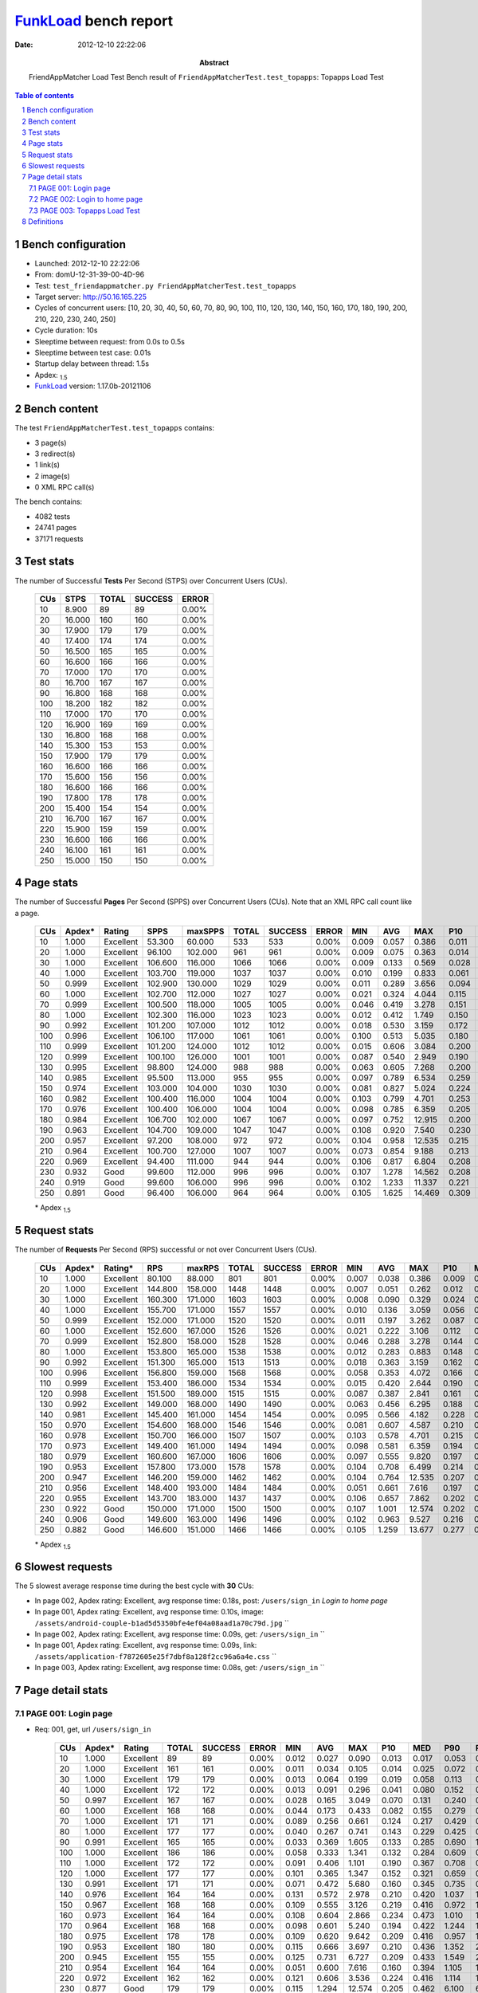 ======================
FunkLoad_ bench report
======================


:date: 2012-12-10 22:22:06
:abstract: FriendAppMatcher Load Test
           Bench result of ``FriendAppMatcherTest.test_topapps``: 
           Topapps Load Test

.. _FunkLoad: http://funkload.nuxeo.org/
.. sectnum::    :depth: 2
.. contents:: Table of contents
.. |APDEXT| replace:: \ :sub:`1.5`

Bench configuration
-------------------

* Launched: 2012-12-10 22:22:06
* From: domU-12-31-39-00-4D-96
* Test: ``test_friendappmatcher.py FriendAppMatcherTest.test_topapps``
* Target server: http://50.16.165.225
* Cycles of concurrent users: [10, 20, 30, 40, 50, 60, 70, 80, 90, 100, 110, 120, 130, 140, 150, 160, 170, 180, 190, 200, 210, 220, 230, 240, 250]
* Cycle duration: 10s
* Sleeptime between request: from 0.0s to 0.5s
* Sleeptime between test case: 0.01s
* Startup delay between thread: 1.5s
* Apdex: |APDEXT|
* FunkLoad_ version: 1.17.0b-20121106


Bench content
-------------

The test ``FriendAppMatcherTest.test_topapps`` contains: 

* 3 page(s)
* 3 redirect(s)
* 1 link(s)
* 2 image(s)
* 0 XML RPC call(s)

The bench contains:

* 4082 tests
* 24741 pages
* 37171 requests


Test stats
----------

The number of Successful **Tests** Per Second (STPS) over Concurrent Users (CUs).

 .. image:: tests.png

 ================== ================== ================== ================== ==================
                CUs               STPS              TOTAL            SUCCESS              ERROR
 ================== ================== ================== ================== ==================
                 10              8.900                 89                 89             0.00%
                 20             16.000                160                160             0.00%
                 30             17.900                179                179             0.00%
                 40             17.400                174                174             0.00%
                 50             16.500                165                165             0.00%
                 60             16.600                166                166             0.00%
                 70             17.000                170                170             0.00%
                 80             16.700                167                167             0.00%
                 90             16.800                168                168             0.00%
                100             18.200                182                182             0.00%
                110             17.000                170                170             0.00%
                120             16.900                169                169             0.00%
                130             16.800                168                168             0.00%
                140             15.300                153                153             0.00%
                150             17.900                179                179             0.00%
                160             16.600                166                166             0.00%
                170             15.600                156                156             0.00%
                180             16.600                166                166             0.00%
                190             17.800                178                178             0.00%
                200             15.400                154                154             0.00%
                210             16.700                167                167             0.00%
                220             15.900                159                159             0.00%
                230             16.600                166                166             0.00%
                240             16.100                161                161             0.00%
                250             15.000                150                150             0.00%
 ================== ================== ================== ================== ==================



Page stats
----------

The number of Successful **Pages** Per Second (SPPS) over Concurrent Users (CUs).
Note that an XML RPC call count like a page.

 .. image:: pages_spps.png
 .. image:: pages.png

 ================== ================== ================== ================== ================== ================== ================== ================== ================== ================== ================== ================== ================== ================== ==================
                CUs             Apdex*             Rating               SPPS            maxSPPS              TOTAL            SUCCESS              ERROR                MIN                AVG                MAX                P10                MED                P90                P95
 ================== ================== ================== ================== ================== ================== ================== ================== ================== ================== ================== ================== ================== ================== ==================
                 10              1.000          Excellent             53.300             60.000                533                533             0.00%              0.009              0.057              0.386              0.011              0.031              0.143              0.168
                 20              1.000          Excellent             96.100            102.000                961                961             0.00%              0.009              0.075              0.363              0.014              0.051              0.171              0.202
                 30              1.000          Excellent            106.600            116.000               1066               1066             0.00%              0.009              0.133              0.569              0.028              0.096              0.303              0.364
                 40              1.000          Excellent            103.700            119.000               1037               1037             0.00%              0.010              0.199              0.833              0.061              0.150              0.456              0.574
                 50              0.999          Excellent            102.900            130.000               1029               1029             0.00%              0.011              0.289              3.656              0.094              0.203              0.676              0.833
                 60              1.000          Excellent            102.700            112.000               1027               1027             0.00%              0.021              0.324              4.044              0.115              0.217              0.779              0.946
                 70              0.999          Excellent            100.500            118.000               1005               1005             0.00%              0.046              0.419              3.278              0.151              0.291              0.965              1.141
                 80              1.000          Excellent            102.300            116.000               1023               1023             0.00%              0.012              0.412              1.749              0.150              0.285              0.970              1.203
                 90              0.992          Excellent            101.200            107.000               1012               1012             0.00%              0.018              0.530              3.159              0.172              0.351              1.201              1.588
                100              0.996          Excellent            106.100            117.000               1061               1061             0.00%              0.100              0.513              5.035              0.180              0.318              1.189              1.440
                110              0.999          Excellent            101.200            124.000               1012               1012             0.00%              0.015              0.606              3.084              0.200              0.418              1.361              1.690
                120              0.999          Excellent            100.100            126.000               1001               1001             0.00%              0.087              0.540              2.949              0.190              0.388              1.170              1.435
                130              0.995          Excellent             98.800            124.000                988                988             0.00%              0.063              0.605              7.268              0.200              0.405              1.295              1.654
                140              0.985          Excellent             95.500            113.000                955                955             0.00%              0.097              0.789              6.534              0.259              0.531              1.672              2.216
                150              0.974          Excellent            103.000            104.000               1030               1030             0.00%              0.081              0.827              5.024              0.224              0.510              1.849              2.499
                160              0.982          Excellent            100.400            116.000               1004               1004             0.00%              0.103              0.799              4.701              0.253              0.551              1.789              2.253
                170              0.976          Excellent            100.400            106.000               1004               1004             0.00%              0.098              0.785              6.359              0.205              0.499              1.798              2.258
                180              0.984          Excellent            106.700            102.000               1067               1067             0.00%              0.097              0.752             12.915              0.200              0.437              1.625              2.112
                190              0.963          Excellent            104.700            109.000               1047               1047             0.00%              0.108              0.920              7.540              0.230              0.571              2.031              2.888
                200              0.957          Excellent             97.200            108.000                972                972             0.00%              0.104              0.958             12.535              0.215              0.526              2.234              3.193
                210              0.964          Excellent            100.700            127.000               1007               1007             0.00%              0.073              0.854              9.188              0.213              0.542              1.865              2.412
                220              0.969          Excellent             94.400            111.000                944                944             0.00%              0.106              0.817              6.804              0.208              0.483              1.952              2.569
                230              0.932               Good             99.600            112.000                996                996             0.00%              0.107              1.278             14.562              0.208              0.486              3.915              6.772
                240              0.919               Good             99.600            106.000                996                996             0.00%              0.102              1.233             11.337              0.221              0.657              2.880              3.697
                250              0.891               Good             96.400            106.000                964                964             0.00%              0.105              1.625             14.469              0.309              0.960              4.348              5.004
 ================== ================== ================== ================== ================== ================== ================== ================== ================== ================== ================== ================== ================== ================== ==================

 \* Apdex |APDEXT|

Request stats
-------------

The number of **Requests** Per Second (RPS) successful or not over Concurrent Users (CUs).

 .. image:: requests_rps.png
 .. image:: requests.png
 .. image:: time_rps.png

 ================== ================== ================== ================== ================== ================== ================== ================== ================== ================== ================== ================== ================== ================== ==================
                CUs             Apdex*            Rating*                RPS             maxRPS              TOTAL            SUCCESS              ERROR                MIN                AVG                MAX                P10                MED                P90                P95
 ================== ================== ================== ================== ================== ================== ================== ================== ================== ================== ================== ================== ================== ================== ==================
                 10              1.000          Excellent             80.100             88.000                801                801             0.00%              0.007              0.038              0.386              0.009              0.016              0.126              0.147
                 20              1.000          Excellent            144.800            158.000               1448               1448             0.00%              0.007              0.051              0.262              0.012              0.034              0.130              0.154
                 30              1.000          Excellent            160.300            171.000               1603               1603             0.00%              0.008              0.090              0.329              0.024              0.079              0.163              0.196
                 40              1.000          Excellent            155.700            171.000               1557               1557             0.00%              0.010              0.136              3.059              0.056              0.126              0.223              0.264
                 50              0.999          Excellent            152.000            171.000               1520               1520             0.00%              0.011              0.197              3.262              0.087              0.185              0.300              0.345
                 60              1.000          Excellent            152.600            167.000               1526               1526             0.00%              0.021              0.222              3.106              0.112              0.203              0.361              0.419
                 70              0.999          Excellent            152.800            158.000               1528               1528             0.00%              0.046              0.288              3.278              0.144              0.264              0.441              0.516
                 80              1.000          Excellent            153.800            165.000               1538               1538             0.00%              0.012              0.283              0.883              0.148              0.260              0.445              0.545
                 90              0.992          Excellent            151.300            165.000               1513               1513             0.00%              0.018              0.363              3.159              0.162              0.305              0.577              0.746
                100              0.996          Excellent            156.800            159.000               1568               1568             0.00%              0.058              0.353              4.072              0.166              0.288              0.560              0.688
                110              0.999          Excellent            153.400            186.000               1534               1534             0.00%              0.015              0.420              2.644              0.190              0.364              0.719              0.889
                120              0.998          Excellent            151.500            189.000               1515               1515             0.00%              0.087              0.387              2.841              0.161              0.324              0.648              0.845
                130              0.992          Excellent            149.000            168.000               1490               1490             0.00%              0.063              0.456              6.295              0.188              0.353              0.697              0.883
                140              0.981          Excellent            145.400            161.000               1454               1454             0.00%              0.095              0.566              4.182              0.228              0.449              1.018              1.381
                150              0.970          Excellent            154.600            168.000               1546               1546             0.00%              0.081              0.607              4.587              0.210              0.432              1.116              1.620
                160              0.978          Excellent            150.700            166.000               1507               1507             0.00%              0.103              0.578              4.701              0.215              0.457              1.039              1.386
                170              0.973          Excellent            149.400            161.000               1494               1494             0.00%              0.098              0.581              6.359              0.194              0.421              1.057              1.545
                180              0.979          Excellent            160.600            167.000               1606               1606             0.00%              0.097              0.555              9.820              0.197              0.386              0.891              1.235
                190              0.953          Excellent            157.800            173.000               1578               1578             0.00%              0.104              0.708              6.499              0.214              0.482              1.411              2.114
                200              0.947          Excellent            146.200            159.000               1462               1462             0.00%              0.104              0.764             12.535              0.207              0.454              1.457              2.224
                210              0.956          Excellent            148.400            193.000               1484               1484             0.00%              0.051              0.661              7.616              0.197              0.440              1.384              1.879
                220              0.955          Excellent            143.700            183.000               1437               1437             0.00%              0.106              0.657              7.862              0.202              0.418              1.351              2.061
                230              0.922               Good            150.000            171.000               1500               1500             0.00%              0.107              1.001             12.574              0.202              0.413              1.491              6.284
                240              0.906               Good            149.600            163.000               1496               1496             0.00%              0.102              0.963              9.527              0.216              0.541              2.287              2.912
                250              0.882               Good            146.600            151.000               1466               1466             0.00%              0.105              1.259             13.677              0.277              0.725              3.446              4.621
 ================== ================== ================== ================== ================== ================== ================== ================== ================== ================== ================== ================== ================== ================== ==================

 \* Apdex |APDEXT|

Slowest requests
----------------

The 5 slowest average response time during the best cycle with **30** CUs:

* In page 002, Apdex rating: Excellent, avg response time: 0.18s, post: ``/users/sign_in``
  `Login to home page`
* In page 001, Apdex rating: Excellent, avg response time: 0.10s, image: ``/assets/android-couple-b1ad5d5350bfe4ef04a08aad1a70c79d.jpg``
  ``
* In page 002, Apdex rating: Excellent, avg response time: 0.09s, get: ``/users/sign_in``
  ``
* In page 001, Apdex rating: Excellent, avg response time: 0.09s, link: ``/assets/application-f7872605e25f7dbf8a128f2cc96a6a4e.css``
  ``
* In page 003, Apdex rating: Excellent, avg response time: 0.08s, get: ``/users/sign_in``
  ``

Page detail stats
-----------------


PAGE 001: Login page
~~~~~~~~~~~~~~~~~~~~

* Req: 001, get, url ``/users/sign_in``

     .. image:: request_001.001.png

     ================== ================== ================== ================== ================== ================== ================== ================== ================== ================== ================== ================== ==================
                    CUs             Apdex*             Rating              TOTAL            SUCCESS              ERROR                MIN                AVG                MAX                P10                MED                P90                P95
     ================== ================== ================== ================== ================== ================== ================== ================== ================== ================== ================== ================== ==================
                     10              1.000          Excellent                 89                 89             0.00%              0.012              0.027              0.090              0.013              0.017              0.053              0.066
                     20              1.000          Excellent                161                161             0.00%              0.011              0.034              0.105              0.014              0.025              0.072              0.080
                     30              1.000          Excellent                179                179             0.00%              0.013              0.064              0.199              0.019              0.058              0.113              0.142
                     40              1.000          Excellent                172                172             0.00%              0.013              0.091              0.296              0.041              0.080              0.152              0.186
                     50              0.997          Excellent                167                167             0.00%              0.028              0.165              3.049              0.070              0.131              0.240              0.281
                     60              1.000          Excellent                168                168             0.00%              0.044              0.173              0.433              0.082              0.155              0.279              0.363
                     70              1.000          Excellent                171                171             0.00%              0.089              0.256              0.661              0.124              0.217              0.429              0.482
                     80              1.000          Excellent                177                177             0.00%              0.040              0.267              0.741              0.143              0.229              0.425              0.536
                     90              0.991          Excellent                165                165             0.00%              0.033              0.369              1.605              0.133              0.285              0.690              1.098
                    100              1.000          Excellent                186                186             0.00%              0.058              0.333              1.341              0.132              0.284              0.609              0.691
                    110              1.000          Excellent                172                172             0.00%              0.091              0.406              1.101              0.190              0.367              0.708              0.844
                    120              1.000          Excellent                177                177             0.00%              0.101              0.365              1.347              0.152              0.321              0.659              0.812
                    130              0.991          Excellent                171                171             0.00%              0.071              0.472              5.680              0.160              0.345              0.735              0.977
                    140              0.976          Excellent                164                164             0.00%              0.131              0.572              2.978              0.210              0.420              1.037              1.404
                    150              0.967          Excellent                168                168             0.00%              0.109              0.555              3.126              0.219              0.416              0.972              1.588
                    160              0.973          Excellent                164                164             0.00%              0.108              0.604              2.866              0.234              0.473              1.010              1.618
                    170              0.964          Excellent                168                168             0.00%              0.098              0.601              5.240              0.194              0.422              1.244              1.600
                    180              0.975          Excellent                178                178             0.00%              0.109              0.620              9.642              0.209              0.416              0.957              1.372
                    190              0.953          Excellent                180                180             0.00%              0.115              0.666              3.697              0.210              0.436              1.352              2.088
                    200              0.945          Excellent                155                155             0.00%              0.125              0.731              6.727              0.209              0.433              1.549              2.162
                    210              0.954          Excellent                164                164             0.00%              0.051              0.600              7.616              0.160              0.394              1.105              1.970
                    220              0.972          Excellent                162                162             0.00%              0.121              0.606              3.536              0.224              0.416              1.114              1.658
                    230              0.877               Good                179                179             0.00%              0.115              1.294             12.574              0.205              0.462              6.100              6.688
                    240              0.905               Good                173                173             0.00%              0.113              0.947              6.399              0.230              0.572              2.269              2.808
                    250              0.882               Good                165                165             0.00%              0.118              1.216              8.207              0.303              0.612              3.388              4.629
     ================== ================== ================== ================== ================== ================== ================== ================== ================== ================== ================== ================== ==================

     \* Apdex |APDEXT|
* Req: 002, link, url ``/assets/application-f7872605e25f7dbf8a128f2cc96a6a4e.css``

     .. image:: request_001.002.png

     ================== ================== ================== ================== ================== ================== ================== ================== ================== ================== ================== ================== ==================
                    CUs             Apdex*             Rating              TOTAL            SUCCESS              ERROR                MIN                AVG                MAX                P10                MED                P90                P95
     ================== ================== ================== ================== ================== ================== ================== ================== ================== ================== ================== ================== ==================
                     10              1.000          Excellent                 89                 89             0.00%              0.007              0.019              0.097              0.008              0.010              0.048              0.072
                     20              1.000          Excellent                163                163             0.00%              0.007              0.039              0.168              0.009              0.030              0.081              0.093
                     30              1.000          Excellent                178                178             0.00%              0.012              0.086              0.281              0.033              0.078              0.149              0.168
                     40              0.997          Excellent                173                173             0.00%              0.023              0.144              3.059              0.061              0.123              0.201              0.226
                     50              0.997          Excellent                165                165             0.00%              0.018              0.212              3.119              0.106              0.192              0.308              0.353
                     60              0.997          Excellent                167                167             0.00%              0.079              0.229              3.106              0.121              0.189              0.330              0.412
                     70              1.000          Excellent                178                178             0.00%              0.054              0.269              0.680              0.137              0.258              0.429              0.500
                     80              1.000          Excellent                172                172             0.00%              0.072              0.270              0.704              0.147              0.232              0.460              0.522
                     90              0.997          Excellent                166                166             0.00%              0.107              0.300              1.726              0.150              0.267              0.486              0.537
                    100              0.997          Excellent                178                178             0.00%              0.068              0.335              4.072              0.145              0.280              0.495              0.605
                    110              1.000          Excellent                175                175             0.00%              0.112              0.392              1.198              0.156              0.329              0.690              0.891
                    120              1.000          Excellent                171                171             0.00%              0.106              0.335              1.130              0.146              0.279              0.567              0.746
                    130              0.994          Excellent                169                169             0.00%              0.110              0.453              5.389              0.179              0.355              0.770              0.941
                    140              0.994          Excellent                165                165             0.00%              0.095              0.488              2.477              0.222              0.432              0.833              1.027
                    150              0.976          Excellent                166                166             0.00%              0.105              0.551              3.312              0.192              0.404              1.044              1.450
                    160              0.982          Excellent                163                163             0.00%              0.107              0.514              2.362              0.183              0.426              0.971              1.422
                    170              0.979          Excellent                163                163             0.00%              0.103              0.474              4.345              0.168              0.336              0.799              1.208
                    180              0.984          Excellent                184                184             0.00%              0.106              0.538              8.125              0.197              0.368              0.784              0.952
                    190              0.944          Excellent                170                170             0.00%              0.105              0.693              4.697              0.205              0.431              1.675              2.199
                    200              0.934               Good                160                160             0.00%              0.112              0.795             11.049              0.198              0.437              1.680              2.218
                    210              0.957          Excellent                164                164             0.00%              0.135              0.638              4.928              0.187              0.423              1.421              1.961
                    220              0.940          Excellent                168                168             0.00%              0.124              0.761              4.398              0.201              0.422              1.888              2.793
                    230              0.962          Excellent                171                171             0.00%              0.113              0.711              9.472              0.203              0.384              0.983              1.445
                    240              0.926               Good                169                169             0.00%              0.117              0.876              8.983              0.203              0.438              1.956              2.844
                    250              0.898               Good                162                162             0.00%              0.122              1.102             13.677              0.251              0.637              2.138              4.585
     ================== ================== ================== ================== ================== ================== ================== ================== ================== ================== ================== ================== ==================

     \* Apdex |APDEXT|
* Req: 003, image, url ``/assets/app-matcher-logo-5672f91bd0cf8a264d27e27d0d552dbb.png``

     .. image:: request_001.003.png

     ================== ================== ================== ================== ================== ================== ================== ================== ================== ================== ================== ================== ==================
                    CUs             Apdex*             Rating              TOTAL            SUCCESS              ERROR                MIN                AVG                MAX                P10                MED                P90                P95
     ================== ================== ================== ================== ================== ================== ================== ================== ================== ================== ================== ================== ==================
                     10              1.000          Excellent                 89                 89             0.00%              0.007              0.022              0.084              0.008              0.010              0.049              0.060
                     20              1.000          Excellent                161                161             0.00%              0.007              0.036              0.148              0.010              0.024              0.081              0.093
                     30              1.000          Excellent                180                180             0.00%              0.008              0.078              0.255              0.024              0.071              0.142              0.156
                     40              1.000          Excellent                173                173             0.00%              0.019              0.126              0.475              0.062              0.121              0.201              0.222
                     50              1.000          Excellent                164                164             0.00%              0.013              0.177              0.368              0.090              0.179              0.277              0.298
                     60              1.000          Excellent                162                162             0.00%              0.064              0.220              1.083              0.121              0.199              0.349              0.413
                     70              1.000          Excellent                177                177             0.00%              0.053              0.252              0.515              0.127              0.242              0.397              0.453
                     80              1.000          Excellent                172                172             0.00%              0.090              0.255              0.693              0.146              0.229              0.414              0.466
                     90              0.988          Excellent                169                169             0.00%              0.110              0.345              1.754              0.162              0.288              0.525              0.600
                    100              1.000          Excellent                167                167             0.00%              0.094              0.307              1.077              0.159              0.274              0.468              0.549
                    110              1.000          Excellent                171                171             0.00%              0.050              0.385              1.366              0.185              0.321              0.671              0.820
                    120              0.997          Excellent                175                175             0.00%              0.105              0.366              2.841              0.150              0.273              0.668              0.930
                    130              0.988          Excellent                164                164             0.00%              0.119              0.471              5.817              0.165              0.321              0.674              0.834
                    140              0.974          Excellent                171                171             0.00%              0.114              0.576              2.649              0.199              0.413              1.265              1.508
                    150              0.974          Excellent                175                175             0.00%              0.096              0.547              4.450              0.188              0.403              0.977              1.584
                    160              0.982          Excellent                168                168             0.00%              0.124              0.492              2.209              0.195              0.406              0.867              1.104
                    170              0.981          Excellent                162                162             0.00%              0.112              0.527              4.300              0.182              0.419              0.913              1.296
                    180              0.977          Excellent                177                177             0.00%              0.102              0.526              9.079              0.165              0.357              0.704              1.297
                    190              0.949          Excellent                177                177             0.00%              0.136              0.741              4.733              0.203              0.488              1.567              2.404
                    200              0.934               Good                166                166             0.00%              0.131              0.863              8.262              0.214              0.467              1.684              3.220
                    210              0.979          Excellent                163                163             0.00%              0.143              0.546              4.237              0.189              0.417              1.111              1.433
                    220              0.948          Excellent                163                163             0.00%              0.116              0.655              2.895              0.197              0.415              1.546              2.172
                    230              0.942          Excellent                165                165             0.00%              0.110              0.817              9.021              0.179              0.405              1.196              4.690
                    240              0.911               Good                168                168             0.00%              0.128              0.910              7.444              0.209              0.495              2.424              2.998
                    250              0.874               Good                171                171             0.00%              0.145              1.360              5.938              0.259              0.730              4.498              4.749
     ================== ================== ================== ================== ================== ================== ================== ================== ================== ================== ================== ================== ==================

     \* Apdex |APDEXT|
* Req: 004, image, url ``/assets/android-couple-b1ad5d5350bfe4ef04a08aad1a70c79d.jpg``

     .. image:: request_001.004.png

     ================== ================== ================== ================== ================== ================== ================== ================== ================== ================== ================== ================== ==================
                    CUs             Apdex*             Rating              TOTAL            SUCCESS              ERROR                MIN                AVG                MAX                P10                MED                P90                P95
     ================== ================== ================== ================== ================== ================== ================== ================== ================== ================== ================== ================== ==================
                     10              1.000          Excellent                 90                 90             0.00%              0.008              0.023              0.108              0.009              0.013              0.055              0.068
                     20              1.000          Excellent                163                163             0.00%              0.009              0.048              0.212              0.012              0.043              0.097              0.110
                     30              1.000          Excellent                179                179             0.00%              0.011              0.100              0.232              0.033              0.099              0.163              0.192
                     40              1.000          Excellent                174                174             0.00%              0.029              0.163              0.357              0.088              0.148              0.264              0.294
                     50              1.000          Excellent                162                162             0.00%              0.020              0.229              0.423              0.132              0.230              0.317              0.355
                     60              1.000          Excellent                170                170             0.00%              0.059              0.287              1.096              0.172              0.259              0.428              0.475
                     70              1.000          Excellent                168                168             0.00%              0.132              0.332              0.995              0.208              0.306              0.488              0.557
                     80              1.000          Excellent                171                171             0.00%              0.160              0.339              0.816              0.206              0.312              0.483              0.571
                     90              0.997          Excellent                166                166             0.00%              0.142              0.368              1.582              0.204              0.334              0.525              0.608
                    100              0.988          Excellent                162                162             0.00%              0.116              0.439              3.369              0.205              0.347              0.599              0.821
                    110              1.000          Excellent                176                176             0.00%              0.145              0.435              1.450              0.221              0.384              0.678              0.798
                    120              1.000          Excellent                168                168             0.00%              0.110              0.396              1.298              0.196              0.318              0.728              0.883
                    130              0.982          Excellent                169                169             0.00%              0.141              0.535              6.295              0.204              0.364              0.705              1.002
                    140              0.969          Excellent                163                163             0.00%              0.102              0.607              2.515              0.265              0.475              0.980              1.695
                    150              0.966          Excellent                175                175             0.00%              0.135              0.636              4.063              0.254              0.472              1.108              1.875
                    160              0.985          Excellent                172                172             0.00%              0.126              0.546              3.331              0.252              0.441              0.855              1.133
                    170              0.985          Excellent                165                165             0.00%              0.102              0.590              5.484              0.205              0.438              0.965              1.160
                    180              0.983          Excellent                178                178             0.00%              0.101              0.533              6.421              0.210              0.396              0.738              1.273
                    190              0.943          Excellent                184                184             0.00%              0.104              0.751              6.499              0.228              0.482              1.634              2.259
                    200              0.939               Good                164                164             0.00%              0.147              0.780              6.390              0.229              0.462              1.597              2.345
                    210              0.950          Excellent                150                150             0.00%              0.126              0.684              7.021              0.246              0.478              1.478              1.795
                    220              0.954          Excellent                162                162             0.00%              0.129              0.670              7.862              0.221              0.432              1.281              1.821
                    230              0.949          Excellent                168                168             0.00%              0.128              0.887             10.605              0.215              0.425              1.290              4.457
                    240              0.893               Good                163                163             0.00%              0.138              1.151              9.253              0.266              0.632              2.306              3.599
                    250              0.885               Good                169                169             0.00%              0.119              1.282              7.750              0.270              0.700              4.021              4.606
     ================== ================== ================== ================== ================== ================== ================== ================== ================== ================== ================== ================== ==================

     \* Apdex |APDEXT|

PAGE 002: Login to home page
~~~~~~~~~~~~~~~~~~~~~~~~~~~~

* Req: 001, post, url ``/users/sign_in``

     .. image:: request_002.001.png

     ================== ================== ================== ================== ================== ================== ================== ================== ================== ================== ================== ================== ==================
                    CUs             Apdex*             Rating              TOTAL            SUCCESS              ERROR                MIN                AVG                MAX                P10                MED                P90                P95
     ================== ================== ================== ================== ================== ================== ================== ================== ================== ================== ================== ================== ==================
                     10              1.000          Excellent                 90                 90             0.00%              0.120              0.150              0.386              0.125              0.142              0.180              0.195
                     20              1.000          Excellent                157                157             0.00%              0.121              0.153              0.262              0.127              0.149              0.186              0.202
                     30              1.000          Excellent                173                173             0.00%              0.121              0.181              0.312              0.140              0.176              0.230              0.256
                     40              1.000          Excellent                177                177             0.00%              0.123              0.220              0.433              0.154              0.214              0.291              0.330
                     50              1.000          Excellent                173                173             0.00%              0.132              0.267              0.772              0.185              0.264              0.355              0.397
                     60              1.000          Excellent                171                171             0.00%              0.145              0.317              0.722              0.214              0.292              0.448              0.507
                     70              1.000          Excellent                165                165             0.00%              0.175              0.368              0.990              0.221              0.342              0.543              0.601
                     80              1.000          Excellent                173                173             0.00%              0.153              0.371              0.883              0.234              0.341              0.551              0.658
                     90              0.994          Excellent                171                171             0.00%              0.156              0.425              3.159              0.223              0.365              0.627              0.687
                    100              1.000          Excellent                166                166             0.00%              0.206              0.432              1.235              0.263              0.380              0.683              0.793
                    110              1.000          Excellent                170                170             0.00%              0.161              0.476              1.434              0.278              0.421              0.747              0.897
                    120              1.000          Excellent                165                165             0.00%              0.173              0.457              1.244              0.271              0.425              0.669              0.788
                    130              0.994          Excellent                160                160             0.00%              0.209              0.473              6.068              0.258              0.402              0.686              0.795
                    140              0.987          Excellent                159                159             0.00%              0.191              0.545              2.239              0.272              0.480              0.915              1.171
                    150              0.975          Excellent                162                162             0.00%              0.193              0.633              3.189              0.287              0.492              1.094              1.468
                    160              0.962          Excellent                169                169             0.00%              0.212              0.694              4.086              0.315              0.566              1.257              1.962
                    170              0.977          Excellent                175                175             0.00%              0.186              0.638              4.397              0.272              0.501              1.035              1.477
                    180              0.986          Excellent                175                175             0.00%              0.209              0.586              4.529              0.290              0.456              0.975              1.297
                    190              0.977          Excellent                171                171             0.00%              0.195              0.685              4.313              0.298              0.532              1.158              1.408
                    200              0.982          Excellent                165                165             0.00%              0.197              0.610              3.787              0.277              0.466              1.115              1.440
                    210              0.941          Excellent                162                162             0.00%              0.162              0.831              6.499              0.275              0.467              1.736              2.808
                    220              0.950          Excellent                159                159             0.00%              0.211              0.721              5.898              0.285              0.518              1.575              1.996
                    230              0.925               Good                161                161             0.00%              0.201              0.943              8.573              0.271              0.434              1.453              5.196
                    240              0.896               Good                158                158             0.00%              0.214              1.006              8.281              0.320              0.668              2.342              2.609
                    250              0.909               Good                160                160             0.00%              0.205              1.143              5.765              0.355              0.821              2.557              4.410
     ================== ================== ================== ================== ================== ================== ================== ================== ================== ================== ================== ================== ==================

     \* Apdex |APDEXT|
* Req: 002, get, url ``/users/10994``

     .. image:: request_002.002.png

     ================== ================== ================== ================== ================== ================== ================== ================== ================== ================== ================== ================== ==================
                    CUs             Apdex*             Rating              TOTAL            SUCCESS              ERROR                MIN                AVG                MAX                P10                MED                P90                P95
     ================== ================== ================== ================== ================== ================== ================== ================== ================== ================== ================== ================== ==================
                     10              1.000          Excellent                 89                 89             0.00%              0.009              0.019              0.124              0.010              0.012              0.044              0.054
                     20              1.000          Excellent                158                158             0.00%              0.010              0.036              0.132              0.012              0.028              0.075              0.082
                     30              1.000          Excellent                178                178             0.00%              0.010              0.074              0.329              0.022              0.064              0.138              0.164
                     40              1.000          Excellent                175                175             0.00%              0.023              0.126              0.353              0.055              0.119              0.212              0.250
                     50              0.997          Excellent                171                171             0.00%              0.012              0.191              3.134              0.074              0.163              0.266              0.319
                     60              1.000          Excellent                171                171             0.00%              0.053              0.200              0.606              0.112              0.194              0.299              0.382
                     70              0.997          Excellent                166                166             0.00%              0.046              0.276              3.069              0.140              0.250              0.411              0.480
                     80              1.000          Excellent                172                172             0.00%              0.080              0.250              0.630              0.143              0.214              0.418              0.512
                     90              0.991          Excellent                171                171             0.00%              0.099              0.394              1.588              0.152              0.316              0.695              1.079
                    100              0.994          Excellent                173                173             0.00%              0.101              0.332              3.208              0.158              0.269              0.474              0.704
                    110              1.000          Excellent                165                165             0.00%              0.043              0.438              1.398              0.175              0.403              0.741              0.921
                    120              0.991          Excellent                163                163             0.00%              0.105              0.409              1.711              0.151              0.342              0.690              1.050
                    130              0.997          Excellent                157                157             0.00%              0.063              0.381              1.661              0.184              0.344              0.629              0.750
                    140              0.984          Excellent                159                159             0.00%              0.128              0.604              4.182              0.220              0.455              1.065              1.366
                    150              0.976          Excellent                165                165             0.00%              0.133              0.625              4.587              0.207              0.426              1.059              1.382
                    160              0.976          Excellent                169                169             0.00%              0.125              0.595              2.329              0.214              0.456              1.224              1.455
                    170              0.967          Excellent                167                167             0.00%              0.099              0.614              6.359              0.160              0.438              1.227              1.592
                    180              0.951          Excellent                184                184             0.00%              0.105              0.691              9.520              0.164              0.387              1.003              2.354
                    190              0.961          Excellent                166                166             0.00%              0.108              0.672              4.766              0.202              0.480              1.361              1.841
                    200              0.937               Good                158                158             0.00%              0.104              0.767              7.836              0.189              0.426              1.857              2.335
                    210              0.964          Excellent                165                165             0.00%              0.093              0.637              3.326              0.177              0.469              1.295              1.574
                    220              0.971          Excellent                154                154             0.00%              0.106              0.536              2.501              0.190              0.330              1.218              1.576
                    230              0.918               Good                159                159             0.00%              0.107              1.008             11.271              0.195              0.396              3.127              6.284
                    240              0.905               Good                158                158             0.00%              0.102              0.960              6.608              0.205              0.482              2.634              3.380
                    250              0.896               Good                164                164             0.00%              0.105              1.159              4.956              0.211              0.685              3.184              4.399
     ================== ================== ================== ================== ================== ================== ================== ================== ================== ================== ================== ================== ==================

     \* Apdex |APDEXT|
* Req: 003, get, url ``/users/sign_in``

     .. image:: request_002.003.png

     ================== ================== ================== ================== ================== ================== ================== ================== ================== ================== ================== ================== ==================
                    CUs             Apdex*             Rating              TOTAL            SUCCESS              ERROR                MIN                AVG                MAX                P10                MED                P90                P95
     ================== ================== ================== ================== ================== ================== ================== ================== ================== ================== ================== ================== ==================
                     10              1.000          Excellent                 89                 89             0.00%              0.011              0.032              0.220              0.013              0.018              0.062              0.065
                     20              1.000          Excellent                158                158             0.00%              0.012              0.041              0.125              0.015              0.033              0.082              0.096
                     30              1.000          Excellent                182                182             0.00%              0.015              0.091              0.291              0.039              0.082              0.144              0.180
                     40              1.000          Excellent                173                173             0.00%              0.037              0.129              0.362              0.061              0.123              0.204              0.224
                     50              1.000          Excellent                172                172             0.00%              0.025              0.186              0.470              0.099              0.186              0.283              0.341
                     60              1.000          Excellent                174                174             0.00%              0.047              0.203              0.559              0.115              0.192              0.340              0.388
                     70              0.997          Excellent                165                165             0.00%              0.061              0.284              3.149              0.126              0.245              0.431              0.488
                     80              1.000          Excellent                167                167             0.00%              0.088              0.272              0.753              0.136              0.231              0.467              0.610
                     90              0.985          Excellent                170                170             0.00%              0.118              0.372              1.724              0.174              0.293              0.570              1.076
                    100              0.997          Excellent                173                173             0.00%              0.107              0.348              3.126              0.168              0.275              0.583              0.798
                    110              0.997          Excellent                163                163             0.00%              0.107              0.435              1.789              0.188              0.350              0.836              0.936
                    120              0.997          Excellent                167                167             0.00%              0.114              0.393              1.588              0.167              0.308              0.686              0.898
                    130              0.988          Excellent                162                162             0.00%              0.109              0.426              4.904              0.157              0.323              0.686              0.778
                    140              0.984          Excellent                158                158             0.00%              0.104              0.548              2.342              0.202              0.448              0.971              1.318
                    150              0.977          Excellent                173                173             0.00%              0.114              0.578              4.307              0.197              0.406              0.999              1.483
                    160              0.988          Excellent                164                164             0.00%              0.103              0.549              4.300              0.215              0.427              1.090              1.292
                    170              0.972          Excellent                163                163             0.00%              0.100              0.547              3.538              0.194              0.410              1.014              1.584
                    180              0.986          Excellent                181                181             0.00%              0.099              0.490              4.346              0.179              0.358              0.944              1.181
                    190              0.940          Excellent                168                168             0.00%              0.139              0.764              6.046              0.215              0.496              1.803              2.596
                    200              0.962          Excellent                157                157             0.00%              0.111              0.713              4.247              0.202              0.459              1.391              2.095
                    210              0.959          Excellent                169                169             0.00%              0.130              0.672              4.610              0.170              0.476              1.377              1.738
                    220              0.951          Excellent                153                153             0.00%              0.110              0.635              4.526              0.184              0.391              1.442              2.260
                    230              0.926               Good                155                155             0.00%              0.126              0.942             10.711              0.174              0.372              1.491              6.477
                    240              0.926               Good                156                156             0.00%              0.106              0.823              6.697              0.195              0.464              2.008              2.825
                    250              0.861               Good                158                158             0.00%              0.124              1.432              8.342              0.304              0.926              4.081              4.685
     ================== ================== ================== ================== ================== ================== ================== ================== ================== ================== ================== ================== ==================

     \* Apdex |APDEXT|

PAGE 003: Topapps Load Test
~~~~~~~~~~~~~~~~~~~~~~~~~~~

* Req: 001, get, url ``/topapps``

     .. image:: request_003.001.png

     ================== ================== ================== ================== ================== ================== ================== ================== ================== ================== ================== ================== ==================
                    CUs             Apdex*             Rating              TOTAL            SUCCESS              ERROR                MIN                AVG                MAX                P10                MED                P90                P95
     ================== ================== ================== ================== ================== ================== ================== ================== ================== ================== ================== ================== ==================
                     10              1.000          Excellent                 88                 88             0.00%              0.009              0.021              0.107              0.010              0.014              0.034              0.055
                     20              1.000          Excellent                164                164             0.00%              0.009              0.030              0.210              0.011              0.019              0.064              0.078
                     30              1.000          Excellent                178                178             0.00%              0.009              0.057              0.218              0.017              0.057              0.098              0.115
                     40              1.000          Excellent                170                170             0.00%              0.010              0.095              0.300              0.027              0.081              0.193              0.206
                     50              1.000          Excellent                174                174             0.00%              0.011              0.143              0.468              0.065              0.134              0.229              0.300
                     60              1.000          Excellent                174                174             0.00%              0.021              0.175              0.501              0.094              0.158              0.291              0.361
                     70              1.000          Excellent                169                169             0.00%              0.062              0.264              0.921              0.141              0.232              0.410              0.479
                     80              1.000          Excellent                168                168             0.00%              0.012              0.259              0.770              0.140              0.238              0.409              0.487
                     90              0.997          Excellent                168                168             0.00%              0.018              0.326              1.718              0.120              0.275              0.542              0.693
                    100              1.000          Excellent                180                180             0.00%              0.102              0.279              0.798              0.150              0.259              0.468              0.505
                    110              0.994          Excellent                176                176             0.00%              0.015              0.436              2.644              0.197              0.358              0.745              0.970
                    120              1.000          Excellent                164                164             0.00%              0.087              0.346              1.388              0.143              0.303              0.587              0.694
                    130              0.991          Excellent                166                166             0.00%              0.089              0.483              5.542              0.172              0.356              0.690              0.854
                    140              0.978          Excellent                159                159             0.00%              0.121              0.584              2.745              0.222              0.464              1.126              1.465
                    150              0.964          Excellent                181                181             0.00%              0.081              0.639              4.297              0.214              0.438              1.329              1.746
                    160              0.985          Excellent                167                167             0.00%              0.106              0.596              4.701              0.224              0.479              0.985              1.255
                    170              0.958          Excellent                167                167             0.00%              0.118              0.626              5.960              0.169              0.386              1.248              1.931
                    180              0.986          Excellent                176                176             0.00%              0.102              0.489              9.820              0.169              0.349              0.795              1.185
                    190              0.961          Excellent                178                178             0.00%              0.127              0.708              3.824              0.217              0.502              1.327              2.004
                    200              0.939               Good                172                172             0.00%              0.116              0.792             12.429              0.199              0.421              1.580              2.494
                    210              0.959          Excellent                169                169             0.00%              0.073              0.668              5.543              0.211              0.445              1.452              1.571
                    220              0.956          Excellent                158                158             0.00%              0.116              0.702              6.804              0.206              0.447              1.291              2.246
                    230              0.884               Good                173                173             0.00%              0.131              1.284             11.962              0.172              0.411              5.432              6.772
                    240              0.885               Good                174                174             0.00%              0.131              1.067              8.188              0.210              0.576              2.265              3.440
                    250              0.881               Good                155                155             0.00%              0.123              1.283              5.904              0.295              0.792              3.384              4.150
     ================== ================== ================== ================== ================== ================== ================== ================== ================== ================== ================== ================== ==================

     \* Apdex |APDEXT|
* Req: 002, get, url ``/users/sign_in``

     .. image:: request_003.002.png

     ================== ================== ================== ================== ================== ================== ================== ================== ================== ================== ================== ================== ==================
                    CUs             Apdex*             Rating              TOTAL            SUCCESS              ERROR                MIN                AVG                MAX                P10                MED                P90                P95
     ================== ================== ================== ================== ================== ================== ================== ================== ================== ================== ================== ================== ==================
                     10              1.000          Excellent                 88                 88             0.00%              0.012              0.029              0.286              0.013              0.017              0.053              0.074
                     20              1.000          Excellent                163                163             0.00%              0.012              0.042              0.136              0.015              0.040              0.076              0.096
                     30              1.000          Excellent                176                176             0.00%              0.015              0.080              0.197              0.028              0.076              0.141              0.155
                     40              1.000          Excellent                170                170             0.00%              0.022              0.125              0.319              0.058              0.125              0.197              0.213
                     50              0.997          Excellent                172                172             0.00%              0.041              0.202              3.262              0.095              0.177              0.295              0.353
                     60              1.000          Excellent                169                169             0.00%              0.055              0.195              0.782              0.108              0.180              0.306              0.376
                     70              0.997          Excellent                169                169             0.00%              0.080              0.298              3.278              0.147              0.263              0.462              0.557
                     80              1.000          Excellent                166                166             0.00%              0.093              0.261              0.833              0.139              0.241              0.394              0.492
                     90              0.988          Excellent                167                167             0.00%              0.105              0.368              1.788              0.166              0.283              0.630              1.063
                    100              0.989          Excellent                183                183             0.00%              0.100              0.381              3.450              0.158              0.272              0.615              0.825
                    110              1.000          Excellent                166                166             0.00%              0.033              0.382              1.246              0.155              0.340              0.699              0.788
                    120              1.000          Excellent                165                165             0.00%              0.104              0.419              1.485              0.156              0.334              0.761              1.055
                    130              1.000          Excellent                172                172             0.00%              0.072              0.406              1.466              0.158              0.354              0.707              0.898
                    140              0.981          Excellent                156                156             0.00%              0.097              0.570              2.395              0.242              0.468              0.955              1.476
                    150              0.959          Excellent                181                181             0.00%              0.105              0.689              4.377              0.201              0.469              1.317              2.080
                    160              0.974          Excellent                171                171             0.00%              0.120              0.610              3.331              0.214              0.439              1.217              1.528
                    170              0.970          Excellent                164                164             0.00%              0.108              0.609              3.341              0.174              0.458              1.212              1.543
                    180              0.988          Excellent                173                173             0.00%              0.097              0.517              7.122              0.187              0.339              0.910              1.219
                    190              0.954          Excellent                184                184             0.00%              0.112              0.687              4.159              0.207              0.484              1.362              2.114
                    200              0.952          Excellent                165                165             0.00%              0.105              0.822             12.535              0.202              0.480              1.339              2.269
                    210              0.944          Excellent                178                178             0.00%              0.131              0.677              4.942              0.194              0.424              1.720              2.222
                    220              0.959          Excellent                158                158             0.00%              0.122              0.619              3.920              0.191              0.351              1.183              2.070
                    230              0.914               Good                169                169             0.00%              0.120              1.094             11.177              0.158              0.409              3.105              6.323
                    240              0.907               Good                177                177             0.00%              0.109              0.922              9.527              0.203              0.530              2.379              2.969
                    250              0.855               Good                162                162             0.00%              0.153              1.357              6.054              0.281              0.754              4.029              4.621
     ================== ================== ================== ================== ================== ================== ================== ================== ================== ================== ================== ================== ==================

     \* Apdex |APDEXT|

Definitions
-----------

* CUs: Concurrent users or number of concurrent threads executing tests.
* Request: a single GET/POST/redirect/xmlrpc request.
* Page: a request with redirects and resource links (image, css, js) for an html page.
* STPS: Successful tests per second.
* SPPS: Successful pages per second.
* RPS: Requests per second, successful or not.
* maxSPPS: Maximum SPPS during the cycle.
* maxRPS: Maximum RPS during the cycle.
* MIN: Minimum response time for a page or request.
* AVG: Average response time for a page or request.
* MAX: Maximmum response time for a page or request.
* P10: 10th percentile, response time where 10 percent of pages or requests are delivered.
* MED: Median or 50th percentile, response time where half of pages or requests are delivered.
* P90: 90th percentile, response time where 90 percent of pages or requests are delivered.
* P95: 95th percentile, response time where 95 percent of pages or requests are delivered.
* Apdex T: Application Performance Index,
  this is a numerical measure of user satisfaction, it is based
  on three zones of application responsiveness:

  - Satisfied: The user is fully productive. This represents the
    time value (T seconds) below which users are not impeded by
    application response time.

  - Tolerating: The user notices performance lagging within
    responses greater than T, but continues the process.

  - Frustrated: Performance with a response time greater than 4*T
    seconds is unacceptable, and users may abandon the process.

    By default T is set to 1.5s this means that response time between 0
    and 1.5s the user is fully productive, between 1.5 and 6s the
    responsivness is tolerating and above 6s the user is frustrated.

    The Apdex score converts many measurements into one number on a
    uniform scale of 0-to-1 (0 = no users satisfied, 1 = all users
    satisfied).

    Visit http://www.apdex.org/ for more information.
* Rating: To ease interpretation the Apdex
  score is also represented as a rating:

  - U for UNACCEPTABLE represented in gray for a score between 0 and 0.5

  - P for POOR represented in red for a score between 0.5 and 0.7

  - F for FAIR represented in yellow for a score between 0.7 and 0.85

  - G for Good represented in green for a score between 0.85 and 0.94

  - E for Excellent represented in blue for a score between 0.94 and 1.

Report generated with FunkLoad_ 1.17.0b-20121106, more information available on the `FunkLoad site <http://funkload.nuxeo.org/#benching>`_.